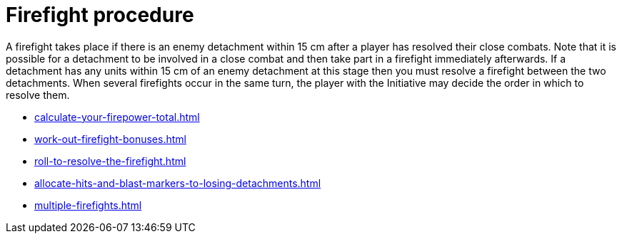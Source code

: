 = Firefight procedure

A firefight takes place if there is an enemy detachment within 15 cm after a player has resolved their close combats.
Note that it is possible for a detachment to be involved in a close combat and then take part in a firefight immediately afterwards.
If a detachment has any units within 15 cm of an enemy detachment at this stage then you must resolve a firefight between the two detachments.
When several firefights occur in the same turn, the player with the Initiative may decide the order in which to resolve them.

[none]
* xref:calculate-your-firepower-total.adoc[]
* xref:work-out-firefight-bonuses.adoc[]
* xref:roll-to-resolve-the-firefight.adoc[]
* xref:allocate-hits-and-blast-markers-to-losing-detachments.adoc[]
* xref:multiple-firefights.adoc[]